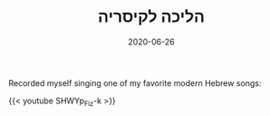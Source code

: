 #+TITLE: הליכה לקיסריה
#+DATE: 2020-06-26

Recorded myself singing one of my favorite modern Hebrew songs:

{{< youtube SHWYp_Fiz-k >}}

